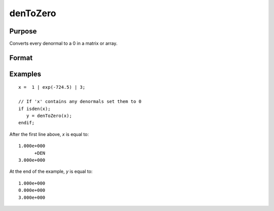 
denToZero
==============================================

Purpose
----------------

Converts every denormal to a 0 in a matrix or array.

Format
----------------
.. function:: y = denToZero(x)

    :param x: Data to be converted.
    :type x: matrix or an N-dimensional array

    :returns: **y** (*matrix or an N-dimensional array*) - with the same orders as the input. Every denormal in the input will be converted to 0 in the output.

Examples
----------------

::

    x =  1 | exp(-724.5) | 3;

    // If 'x' contains any denormals set them to 0
    if isden(x);
       y = denToZero(x);
    endif;

After the first line above, *x* is equal to:

::

    1.000e+000
          +DEN
    3.000e+000

At the end of the example, *y* is equal to:

::

    1.000e+000
    0.000e+000
    3.000e+000
